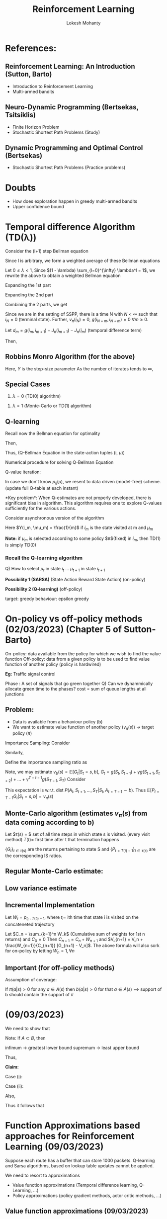 #+title: Reinforcement Learning
#+author: Lokesh Mohanty
#+instructor: Prof. Shalabh Bhatnagar
#+latex_header: \usepackage{cancel}

* References:
** Reinforcement Learning: An Introduction (Sutton, Barto)
- Introduction to Reinforcement Learning
- Multi-armed bandits

** Neuro-Dynamic Programming (Bertsekas, Tsitsiklis)
- Finite Horizon Problem
- Stochastic Shortest Path Problems (Study)

** Dynamic Programming and Optimal Control (Bertsekas)
- Stochastic Shortest Path Problems (Practice problems)

* Doubts
- How does exploration happen in greedy multi-armed bandits
- Upper confidence bound

* Temporal difference Algorithm (TD(\lambda))

Consider the (l+1) step Bellman equation

\begin{align*}
  J_{\pi}(i_k) = E_{\pi} \left[ \sum_{n=0}^l g(i_k, i_{k+1}) + J_{\pi}(i_{k+l+1}) \right] \text{, (assuming $\lambda = 1$)}
\end{align*}

Since l is arbitrary, we form a weighted average of these Bellman equations

Let $0 \le \lambda < 1$, Since $(1 - \lambda) \sum_{l=0}^{\infty} \lambda^l = 1$,
we rewrite the above to obtain a weighted Bellman equation

\begin{align*}
  J_{\pi}(i_k) &= (1 - \lambda) E \left[ \sum_{l=0}^{\infty} \lambda^l \left( \sum_{m=0}^l g(i_{k + m}, i_{k+m+1}) + J_{\pi}(i_{k+l+1}) \right) \right] \\
               &= (1 - \lambda) E \left[ \sum_{l=0}^{\infty} \lambda^l \sum_{m=0}^l g(i_{k+m}, i_{k + m + 1}) \right]
                + (1 - \lambda) E \left[ \sum_{l=0}^{\infty} \lambda^l J_{\pi}(i_{k+l+1}) \right]
\end{align*}

Expanding the 1st part
\begin{align*}
(1 - \lambda) E \left[ \sum_{l=0}^{\infty} \lambda^l \sum_{m=0}^l g(i_{k+m}, i_{k + m + 1}) \right] &=
    (1 - \lambda) E \left[ \sum_{m=0}^{\infty} \sum_{l=m}^l \lambda^l g(i_{k+m}, i_{k + m + 1}) \right] \\
 &= (1 - \lambda) \frac{E \left[ \sum_{m=0}^{\infty} \lambda^m g(i_{k + m}, i_{k+m+1}) \right]}{(1 - \lambda)} \\
 &= E \left[ \sum_{m=0}^{\infty} \lambda^m g(i_{k+m}, i_{k+m+1}) \right]
\end{align*}

Expanding the 2nd part

\begin{align*}
(1 - \lambda) E \left[ \sum_{l=0}^{\infty} \lambda^l J_{\pi}(i_{k+l+1}) \right] &=
    E \left[ \sum_{l=0}^{\infty}(\lambda^l - \lambda^{l+1}) J_{\pi}(i_{k+l+1}) \right] \\
 &= E \left[ (1 - \lambda) J_{\pi}(i_{k+1}) + (\lambda - \lambda^2) J_{\pi}(i_{k+2}) + ... \right] \\
 &= E \left[ J_{\pi}(i_{k+1}) - J_{\pi}(i_k) + \lambda (J_{\pi}(i_{k+2}) - J_{\pi}(i_{k+1})) + \lambda^2 (J_{\pi}(i_{k+3}) - J_{\pi}(i_{k+2})) + ... + J_{\pi}(i_k) \right]) \\
 &= E \left[ \sum_{m=0}^{\infty} \lambda^m (J_{\pi}(i_{k+m+1}) - J_{\pi}(i_{k+m})) \right] + J_{\pi}(i_k)
\end{align*}
Combining the 2 parts, we get

\begin{align*}
 J_{\pi}(i_k) = E \left[ \sum^{\infty}_{m=0} \lambda^m \left( g(i_{k+m}, i_{k+m+1}) + J_{\pi}(i_{k+m+1}) - J_{\pi}(i_{k+m}) \right) \right] + J_{\pi}(i_k) \\
\end{align*}
Since we are in the setting of SSPP, there is a time N with $N < \infty$ such that $i_N = 0$ (terminal state).
Further, $v_{\pi}(i_N) = 0$, $g(i_{N+m}, i_{N+m}) = 0$ $\forall m \ge 0$.

Let $d_m = g(i_m, i_{m+1}) + J_{\pi}(i_{m+1}) - J_{\pi}(i_m)$ (temporal difference term)

Then,

\begin{align*}
  J_{\pi}(i_k) &= E \left[ \sum_{m=0}^{\infty} \lambda^m d_{m+k} \right] + J_{\pi}(i_k) \\
               &= E \left[ \sum_{m=k}^{\infty} \lambda^{m-k} d_m \right] + J_{\pi}(i_k) \\
E \left[ \sum_{m=k}^{\infty} \lambda^{m-k} d_m \right] &= 0 \text{, (true since $E_{\pi}[d_m] = 0, \forall m$)}
\end{align*}

** Robbins Monro Algorithm (for the above)

\begin{align*}
  J(i_k) :&= J(i_k) + Y \sum_{m=k}^{\infty} \lambda^{m-k}\overline{d}_m \\
\text{where } \overline{d}_m &= g(i_m, i_{m+1}) + J(i_{m+1}) - J(i_m)
\end{align*}
Here, $Y$ is the step-size parameter
As the number of iterates tends to $\infty$,
\begin{align*}
  J(i_k) \rightarrow J_{\pi}(i_k)
\end{align*}
** Special Cases
1. $\lambda = 0$ (TD(0) algorithm)
\begin{align*}
  J(i_k) :&= J(i_k) + Y \overline{d}_k \\
          &= J(i_k) + Y (g(i_k, i_{k+1}) + J(i_{k+1}) - J(i_k))
\end{align*}
1. $\lambda = 1$ (Monte-Carlo or TD(1) algorithm)
\begin{align*}
  J(i_k) :&= J(i_k) + Y \sum_{m=k}^{N-1}\overline{d}_k \\
          &= J(i_k) + Y (\overline{d}_k + \overline{d}_{k+1} + ... + \overline{d}_{N-1}) \\
          &= J(i_k) + Y (g(i_k, i_{k+1}) + g(i_{k+1}, i_{k+2}) + ... + g(i_{N-1}, i_N) + J(i_{k+1}) - J(i_k)) \\
\implies J(i_k) :&= J(i_k) + Y (g(i_k, i_{k+1}) + g(i_{k+1}, i_{k+2}) + ... + g(i_{N-1}, i_N) + J(i_{k+1}) - J(i_k))
\end{align*}

** Q-learning
Recall now the Bellman equation for optimality
\begin{align*}
  J^{*}(i) &= \min_{\mu \in A(i)} \sum_{j \in S} p_{ij}(\mu) (g(i, \mu, j) + J^{*}(j)) \text{, $i \in S$ (SSPP setting)} \\
  \text{Let } Q^{*}(i, \mu) &= \sum_{j \in S} p_{ij}(\mu) (g(i, \mu, j) + J^{*}(j)) \text{, $i \in S$, (these are called Q-values)} \\
\end{align*}
Then,
\begin{align*}
 J^{*}(i) &= \min_{\mu \in A(i)} Q^{*}(i, \mu) \text{, $\forall i \in S$}
\end{align*}
Thus, (Q-Bellman Equation in the state-action tuples (i, $\mu$))
\begin{align*}
  Q^{*}(i, \mu) &= \sum_{j \in S} p_{ij}(\mu) (g(i, \mu, j) + \min_{\mu \in A(j)} Q^{*}(j, \mu)
                 = E \left[ g(i, \mu, n) + \min_{\mu \in A(n)} Q^{*}(n, \mu) \right]
\end{align*}

Numerical procedure for solving Q-Bellman Equation

Q-value iteration:
\begin{align*}
Q_{m+1}(i, \mu) = \sum_{j \in S} p_{ij}(\mu) (g(i, \mu, j) + \min_{\mu \in A(j)}Q_m(j, \mu)) \text{, $m = 0, 1, 2, ...$}
\end{align*}

In case we don't know $p_{ij}(\mu)$, we resent to data driven (model-free) scheme. (update full Q-table at each instant)
\begin{align*}
 Q_{m+1}(i, \mu) = Q_{m(i, \mu))} + Y (g(i, \mu, j) + \min_{\mu \in A(j)} Q_m(j, \mu) - Q_m(i, \mu))
\end{align*}
*Key problem*:
When Q-estimates are not properly developed, there is significant bias in algorithm.
This algorithm requires one to explore Q-values sufficiently for the various actions.

Consider asynchronous version of the algorithm
\begin{align*}
Q_{m+1}(i_m, \mu_m) = Q_m(i_m, \mu_m) + Y(i_m, \mu_m) (g(i_m, \mu_m, i_{m+1}) + Q_m(i_{m+1}, \mu_{m+1}) - Q_m(i_m, \mu_m))
\end{align*}
Here $Y(i_m, \mu_m) = \frac{1}{m}$ if $i_m$ is the state visited at m and $\mu_m$

*Note:* if $\mu_m$ is selected according to some policy $\pi$(fixed) in $i_m$, then TD(1) is simply TD(0)

*** Recall the Q-learning algorithm
\begin{align*}
Q_{t+1}(i_t, \mu_t) = Q_t(i_t, \mu_t) + \gamma (g(i_t, \mu_t, i_{t+1}) + Q_t(i_{t+1}, \mu_{t+1}) - Q_t(i_t, \mu_t))
\end{align*}

Q) How to select $\mu_t$ in state $i_t$ ... $\mu_{t+1}$ in state $i_{t+1}$

*Possibility 1 (SARSA)* (State Action Reward State Action) (on-policy)
\begin{align*}
\mu_t &=
  \begin{cases}
    \arg\min_{\mu} Q_t(i_t, \mu) \text{ with p } 1-\epsilon \\
    \text{random action} \text{ with p } 1-\epsilon \\
  \end{cases} \\
\mu_{t+1} &=
  \begin{cases}
    \arg\min_{\mu} Q_t(i_{t_+1}, \mu) \text{ with p } 1-\epsilon \\
    \text{random action} \text{ with p } 1-\epsilon \\
  \end{cases}
\end{align*}

*Possibility 2 (Q-learning)* (off-policy)
\begin{align*}
\mu_t &=
  \begin{cases}
    \arg\min_{\mu} Q_t(i_t, \mu) \text{ with p } 1-\epsilon \\
    \text{random action} \text{ with p } 1-\epsilon \\
  \end{cases} \\
\mu_{t+1} &= \arg\min_{\mu} Q_t(i_{t+1}, \mu)
\end{align*}
target: greedy
behaviour: epsilon greedy

* On-policy vs off-policy methods (02/03/2023) (Chapter 5 of Sutton-Barto)

On-policy: data available from the policy for which we wish to find the value function
Off-policy: data from a given policy is to be used to find value function of another policy (policy is hardwired)

*Eg:* Traffic signal control

Phase : A set of signals that go green together
Q) Can we dynammically allocate green time to the phases?
cost = sum of queue lengths at all junctions

** Problem:
- Data is available from a behaviour policy (b)
- We want to estimate value function of another policy ($v_{\pi}(s)$) -> target policy ($\pi$)

Importance Sampling:
Consider
\begin{align*}
P(A_t, S_{t+1}, A_{t+1}, ..., S_T | S_t, A_{t=T-1} \sim \pi) &=
 P(S_T | S_{T-1}, A_{T-1}, ..., S_{t+1}, A_t, S_t, A_{t=T-1} \sim \pi) \\
&\times P(S_{T-1}, A_{T-1}, ..., S_{t+1}, A_t | S_t, A_{t=T-1} \sim \pi) \\
&= P(S_T | S_{T-1}, A_{T-1}) \pi(A_{T-1} | S_{T-1}) P(S_{T-1} | S_{T-2}, A_{T-2}) \pi(A_{T-2} | S_{T-2}) \\
&= \Pi_{k=t}^{T-1} \pi(A_k | S_k) p(S_{k+1} | S_k, A_k)
\end{align*}
Similarly,
\begin{align*}
P(A_t, S_{t+1}, A_{t+1}, ..., S_T | S_t, A_{t=T-1} \sim b) &= \Pi_{k=t}^{T-1} b(A_k | S_k) p(S_{k+1} | S_k, A_k)
\end{align*}
Define the importance sampling ratio as
\begin{align*}
P_{t=T-1} &= \frac{P(A_t, S_{t+1}, A_{t+1}, S_{t+2}, ..., S_T | S_t, A_{t=T-1} \sim \pi)}{P(A_t, S_{t+1}, A_{t+1}, S_{t+2}, ..., S_T | S_t, A_{t=T-1} \sim b)} \\
          &= \frac{\Pi_{k=t}^{T-1} \pi(A_k | S_k) \cancel{p(S_{k+1} | S_k, A_k)}}{\Pi_{k=t}^{T-1} b(A_k | S_k) \cancel{p(S_{k+1} | S_k, A_k)}}
          = \Pi_{k=t}^{T-1}\frac{\pi(A_k | S_k)}{b(A_k | S_k)}
\end{align*}

Note, we may estimate $v_b(s) = \mathbb{E}[G_t | S_t = s, b]$, $G_t = g(S_t, S_{t+1}) + \gamma g(S_{t+1}, S_{t+2}) + ... + \gamma^{T-t-1}g(S_{T-1}, S_T)$
Consider
\begin{align*}
\mathbb{E}[P_{t=T-1} G_t | S_t = s, b] &= \mathbb{E}\left[\left( \Pi_{k=t}^{T-1} \frac{\pi(A_k|S_k)}{b(A_k|S_k)} \right) G_t \middle| S_t = s, b \right] \\
\end{align*}
This expectation is w.r.t. dist $P(A_t, S_{t+1}, ..., S_T | S_t, A_{t=T-1} \sim b)$.
Thus $\mathbb{E}[P_{t=T-1} G_t | S_t = s, b] = v_{\pi}(s)$

** Monte-Carlo algorithm (estimates $v_{\pi}(s)$ from data coming according to b)
Let $\tau(s) = $ set of all time steps in which state s is visited. (every visit method)
    $T(t) =$ first time after t that termination happens

$\{G_t\}_{t \in \tau(s)}$ are the returns pertaining to state S and $\{P_{t=T(t) - 1}\}_{t \in \tau(s)}$ are the corresponding IS ratios.

** Regular Monte-Carlo estimate:
\begin{align*}
v(s) = \frac{\sum_{t \in \tau(s)} p_{t=T(t)-1}G_t}{|\tau(s)|} \\
\end{align*}
** Low variance estimate
** Incremental Implementation

Let $W_i = p_{t_i: T(t_i)-1}$, where $t_i =$ ith time that state i is visited on the concateneted trajectory
\begin{align*}
V_{n+1} &= \frac{\sum_{k=1}^{n+1} W_k G_k}{\sum_{k=1}^{n+1} W_k}
         = \frac{\sum_{k=1}^n W_k G_k + W_{n+1}G_{n+1}}{\sum_{k=1}^{n+1} W_k} \\
        &= \left( \frac{\sum_{k=1}^n W_k}{\sum_{k=1}^{n+1} W_k} \right) \frac{\sum_{k=1}^n W_k G_k}{\sum_{k=1}^n W_k} +
            \frac{W_{n+1} G_{n+1}}{\sum_{k=1}^{n+1} W_k} \\
        &= \left( \frac{\sum_{k=1}^n W_k}{\sum_{k=1}^{n+1} W_k} \right) V_n + \frac{W_{n+1} G_{n+1}}{\sum_{k=1}^{n+1} W_k} \\
        &= V_n + \frac{W_{n+1}}{\sum_{k=1}^{n+1} W_k} \left( G_{n+1} - V_n \right)
\end{align*}
Let $C_n = \sum_{k=1}^n W_k$ (Cumulative sum of weights for 1st n returns) and $C_0 = 0$
Then $C_{n+1} = C_n + W_{n+1}$ and $V_{n+1} = V_n + \frac{W_{n+1}}{C_{n+1}} [G_{n+1} - V_n]$.
The above formula will also sork for on-policy by letting $W_n = 1, \forall n$

** Important (for off-policy methods)
Assumption of coverage:

If $\pi(a|s) > 0$ for any $a \in A(s)$
then $b(a|s) > 0$ for that $a \in A(s)$
$\implies$ support of b should contain the support of $\pi$

* (09/03/2023)
We need to show that
\begin{align*}
\mid \min_{v \in A(j)} Q(j, v) - \min_{v \in A(j)} \overline{Q}(j, v) \mid
\leq \max_{v \in A(j)} \mid Q(j, v) - \overline{Q}(j, v) \mid \\
\end{align*}

Note: If $A \subset B$, then
\begin{align*}
  \inf_{x \in A} f(x) \geq \inf_{x \in B} f(x)
\end{align*}

infimum -> greatest lower bound
supremum -> least upper bound

Thus,
\begin{align*}
\inf_{x\in A} (f(x) + g(x)) = \inf_{x \in A, y = x} (f(x) + g(y)) \geq \inf_{x,y \in A} (f(x) + g(y))
\end{align*}

\begin{align*}
 \implies &\inf_{x \in A} ( (f-g)(x) + g(x)) \geq \inf_{x \in A} g(x) \\
 \implies &\inf_{x \in A} (f-g)(x) \leq \inf_{x \in A} f(x) - \inf_{x \in A} g(x) \\
          &\text{Let $h(x) = -g(x)\, \forall x$} \\
 \text{Then } &\sup_{x \in A} h(x) = \sup_{x \in A} (-g(x)) = - \inf_{x \in A} g(x) \\
 \implies &\inf_{x \in A} (f(x) + h(x)) \leq \inf_{x \in A} f(x) + \sup_{x \in A} h(x) \\
 \implies &\inf_{x \in A} (f(x) + h(x)) - \inf_{x \in A} f(x)  \leq \sup_{x \in A} h(x) \\
          &\text{Let $h(x) = g(x) - f(x)$} \\
 \implies &\inf_{x \in A} g(x) - \inf_{x \in A} f(x) \leq \sup_{x \in A} (g(x) - f(x)) \\
 \implies &\inf_{x \in A} g(x) - \inf_{x \in A} f(x) \leq \sup_{x \in A} \mid g(x) - f(x) \mid
 \end{align*}

 *Claim:*
 
\begin{align*}
 \mid \sup_{x \in A} (g(x) - f(x)) \mid \leq \sup_{x \in A} \mid g(x) - f(x) \mid
\end{align*}

Case (i):
\begin{align*}
&\sup_{x \in A} (g(x) - f(x)) \geq 0 \\
\implies &\sup_{x \in A} (g(x) - f(x)) \leq \sup_{x \in A} \mid g(x) - f(x) \mid \\
\end{align*}

Case (ii):
\begin{align*}
&\sup_{x \in A} (g(x) - f(x)) < 0 \\
&\mid g(x) - f(x) \mid = - (g(x) - f(x)) \, \forall x
\end{align*}

\begin{align*}
\implies &\mid \sup_{x \in A} (g(x) - f(x)) \mid = - \sup_{x \in A} (g(x) - f(x))
= \inf_{x \in A} (-(g(x) - f(x)))
= \inf_{x \in A} \mid g(x) - f(x) \mid
\sup_{x \in A} \mid g(x) - f(x) \mid \\
\implies &\inf_{x \in A} g(x) - \inf_{x \in A} f(x) \leq \sup_{x \in A} \mid g(x) - f(x) \mid
\end{align*}
Also,
\begin{align*}
\implies &\inf_{x \in A} f(x) - \inf_{x \in A} g(x) \leq \sup_{x \in A} \mid g(x) - f(x) \mid \\
\implies &\mid \inf_{x \in A} f(x) - \inf_{x \in A} g(x) \mid \leq \sup_{x \in A} \mid g(x) - f(x) \mid
\end{align*}

Thus it follows that
\begin{align*}
\mid \min_{v \in A(j)} Q(j, v) - \mion_{v \in A(j)} \overline{Q}(j, v) \mid \leq \max_{v \in A(j)} \mid Q(j, v) - \overline{Q} (j, v) \mid
\end{align*}

* Function Approximations based approaches for Reinforcement Learning (09/03/2023)

Suppose each route has a buffer that can store 1000 packets.
Q-learning and Sarsa algorithms, based on lookup table updates cannot be applied.

We need to resort to approximations
- Value function approximations (Temporal difference learning, Q-Learning, ...)
- Policy approximations (policy gradient methods, actor critic methods, ...)

** Value function approximations (09/03/2023)

Given policy $\pi$, value function
\begin{align*}
v_{\pi}(s) = \lim_{N \rightarrow \infty} \mathbb{E} \left[ \sum_{k=0}^{N-1} \gamma^k g(i_k, \pi(i_k), i_{k+1}) \middle| i_0 = s \right] \forall s \in S
\end{align*}
Let $v_{\pi}(s) \approx \hat{v}(s, w)$ where $w \in \mathbb{R}^d$ is a parameter
Invariably, $d << |s|$

Examples:
*** (i) Linear approximation architectures
\begin{align*}
\hat{v}(s, w) = w^T \phi(s)
\end{align*}
Where $\phi(s) = (\phi_1(s), \phi_2(s), ..., \phi_d(s))^T$(feature of state s, can be highly non linear), $w = (w_1, w_2, ..., w_d)^T$

Examples of LFA:
**** (a) polynomial features
suppose $s = (s_1, s_2)^T$

Polynomial representations:
\begin{align*}
\rightarrow &\phi(s) = (1, s_1, s_2, s_1s_2)^T \\
\rightarrow &\phi(s) = (1, s_1, s_2, s_1s_2, s_1^2s_2, s_1s_2^2, s_1^2s_2^2)^T
\end{align*}
**** (b) Fourier bases
Example:
Let $s = (s_1, s_2, ..., s_k)^T$ with each $s_i \in [0, 1]$,
Then $\phi_i(s) = cos(\pi s^T c^i)$, where $c^i = (c_1^i, ..., c_k^i)^T$ with $c_j^i \in \{0, 1, ..., n\}, j = 1, ..., k$
$c^i$ takes $(n+1)^k$ values
$s^T c^i$ has the effect of assuming an integer in $\{0, 1, ...n\}$ to each _ of s
The integer determines the feature frequency along that dim
*** (ii) Nonlinear approximaiton architectures (neural nets based architectures)

\begin{align*}
\hat{v} (s, w) = w^T \phi(s)
\end{align*}
Prediction Error objective:
\begin{align*}
\overline{VE}(w) = \sum_{s \in S} \mu(s) (v_{\pi}(s) - \hat{v}(s, w))^2
\end{align*}
Here, $\mu(s), s \in S$ is the steady state distribution of the markov chain unser the given policy
Let $\mu(s) > 0 \,\forall s \in S$

\begin{align*}
\{x_t\} \text{ or } \{S_t\} \rightarrow p^{\pi}(s, s') = \sum_{a \in A(s)} \pi(a | s)p(s' | s < a)
\end{align*}

Goal: Find $w^{*}$ that minimizes $\overline{VE}(w)$ which implies that distribution of $\hat{v}(s, w^{*})$ from $v_{\pi}(s)$ is the minimum over all $\hat{v}(s, w)$

Lets use gradient search
\begin{align*}
w_{t+1} = w_t - \frac{1}{2} \alpha \nabla \overline{VE}(w_t)
\end{align*}

\begin{align*}
\nabla \overline{VE}(w_t) &= \nabla_w \left( \sum_{s \in S} \mu(s)(v_{\pi}(s) - \hat{v}(s, w))^2 \right) \\
                          &= \sum_{s \in S} \mu(s)\nabla_w (v_{\pi}(s) - \hat{v}(s, w))^2 \\
                          &= -2 \sum_{s \in S} \mu(s)(v_{\pi}(s) - \hat{v}(s, w)) \nabla_w \hat{v}(s, w)
\end{align*}
The algorithm then is
\begin{align*}
w_{t+1} = w_t + \alpha \sum_{s \in S} \mu(s)(v_{\pi}(s) - \hat{v}(s, w)) \nabla_w \hat{v}(s, w)
\end{align*}
Problems with this update rule:
(i) we don't know $\mu(s)$
(ii) we don't know $v_{\pi}(s)$

Use stochastic approximation (i.e. we use SGD(stochastic gradient descent))
\begin{align*}
w_{t+1} = w_t + \alpha (v_{\pi}(s_t) - \hat{v}(s_t, w_t)) \nabla_w \hat{v}(s_t, w_t), \text{ $s_t$ is the state visited at time t}
\end{align*}

Also, $\mathbb{E}_0 [v_{\pi}(s_t)] = \sum_{s \in S}\mu(s) v_{\pi}(s)$ where $\mathbb{E}_0$ is the expectation under the stationary list of the Markov chain $\{S_t\}$

2nd Problem: Instead of $v_{\pi}(s_t)$ use $G_t$ (gradient Monte-Carlo)


** Prediction Error Objective (14/03/2023)
\begin{align*}
\overline{VE}(w) = \sum_s \mu(s) \left( v_{\pi}(s) - \hat{v}(s, w) \right)^2
\end{align*}
$\mu(s)$ : average time spent in state $s$ by the Markov chain $\{S_t\}$.
$\hat{v}(s, w)$ : approximate value function is a parameterized space with parameter $w \in \mathbb{R}^l$

*Relaxed objective*: Find a local minimum instead
*Update rule*: Gradient Search
\begin{align}
w_{t+1} &= w_t - \frac{1}{2}\alpha \nabla \overline{VE}(w_t) \\
        &= w_t + \alpha \sum_{s \in S}\mu(s) \left( v_{\pi}(s) - \hat{v}(s, w_t) \right) \nabla \hat{v} (s, w_t)
\end{align}

$\mu(s)$ is not known

*Sample based update*
\begin{align*}
w_{t+1} &= w_t + \alpha (v_{\pi}(s_t) - \hat{v}(s_t, w_t)) \nabla \hat{v}(s_t, w_t)
\end{align*}
$s_t$ : state visited at time $t$

Will work because

Steady state expectation:
\begin{align*}
E_0[v_{\pi}(s_t)] &= \sum_{s \in S} \mu(s) v_{\pi}(s)
\end{align*}
problem is that we don't know $v_{\pi}(s_t)$

*** Gradient Monte-Carlo Algorithm

\begin{align*}
W_{t+1} &= w_t + \alpha \left( G_t - \hat{v}(s_t, w_t) \right) \nabla\hat{v}(s_t, w_t) \\
    G_t &= (\gamma(s_t, \pi(s_t), s_{t+1}) + Y\gamma(s_{t+1}, \pi(s_{t+1}), s_{t+2}) + ... + Y^{T-t-1} \gamma(s_{T-1}, \pi(s_{T-1}), s_T)) \\
\end{align*}

$G_t$ : return on the episode starting from state $s_t$ (could be first visit return or that obtained using every visit procedure)

*** Alternative to trajectory-based methods (incremental update methods)
TE(0) with function approximation

Recall the Bellman Equation for a given policy $\pi$
\begin{align*}
v_{\pi}(s) =&= E_{s'}\left[ \gamma(s, \pi(s), s') + Yv_{\pi}(s') \right]
\end{align*}

Recall that in TD(0) without function approximation,
Then estimate $v(s)$ of $v_{\pi}(s)$ is $\gamma (s, \pi(s), s') + Yv(s')$
\begin{align*}
v_{\pi}(s) &= E \left[ G_t \middle S_t = s \right] \\
           &= E \left[ \sum_{t=1}^{\infty} Y^t \gamma(s_t, \pi(s_t), s_{t+1}) \middle S_0 = s \right]
\end{align*}

**** TD(0) algorithm with function approximation
\begin{align*}
w_{t+1} &= w_t + \alpha (\gamma(s_t, \pi(s_t), s_{t+1}) + Y\hat{v}(s_{t+1}, w_t) - \hat{v}(s_t, w_t)) \nabla \hat{v}(s_t, w_t)
\end{align*}

_Important Special case_ (TD(0) with LFA):

Linear function approximation:  $\hat{v}(s, w) &= w^T\phi(s)$
$\phi(s)$ : state features, $w \in \mathbb{R}^d$, $\phi(s) \in \mathbb{R}^d$

Under LFA,
$\nabla \hat{v}(s_t, w_t) = \phi(s_t)$
\begin{align*}
w_{t+1} &= w_t + \alpha(\gamma(s_t, \pi(s_t), s_{t+1}) + Yw_t^T\phi(s_{t+1}) - w_t^T\phi(s_t)) \phi(s_t) \\
        &= w_t + \alpha(\gamma(s_t, \pi(s_t), s_{t+1}) +w_t^T(Y\phi(s_{t+1}) - \phi(s_t))) \phi(s_t) \\
        &= w_t + \alpha\phi(s_t) (\gamma(s_{t}, \pi(s_t), s_{t+1}) + (Y\phi(s_{t+1}) - \phi(s_t))^Tw_t)
\end{align*}


Consider the LFA architecture, $\hat{v}(i, w) = \phi(i)^Tw$
Here, $w = (w_1, ..., w_d)^T$, $\phi(i) = (\phi_1(i), \phi_2(i), ..., \phi_d(i))^T$

Let the feature matrix $\Phi = \begin{bmatrix} \phi(1)^T \\ \phi(2)^T \\ \vdots \\ \phi(|s|)^T \\ \end{bmatrix}_{|s| \times d}$

Let $\hat{v}_w = (\hat{v}(i, w), i\in S)^T$, then

\begin{align*}
\hat{v}_w = \Phi w = \begin{bmatrix} \phi_1(1) \\ \phi_1(2) \\ \vdots \\ \phi_1(|s|) \\ \end{bmatrix} w_1
                   + \begin{bmatrix} \phi_2(1) \\ \phi_2(2) \\ \vdots \\ \phi_2(|s|) \\ \end{bmatrix} w_2
                   + ...
                   + \begin{bmatrix} \phi_d(1) \\ \phi_d(2) \\ \vdots \\ \phi_d(|s|) \\ \end{bmatrix} w_d
\end{align*}

Let $\phi_i = \begin{bmatrix} \phi_i(1) \\ \phi_i(2) \\ \vdots \\ \phi_i(|s|) \end{bmatrix}$ : ith feature vector or ith basis vector

Let $S_0 = \{ \Phi w | w \in \mathbb{R}^d \}$ denote hte space of linear function approximations parameterized by $w \in \mathbb{R}^d}$

**** Assumptions:
1. The Markov Chain $\{ S_n \}$ has steady-state probabilities $\zeta_1, \zeta_2, ..., \zeta_{|s|}$ with $\zeta_j > 0$ $\forall j \in S$
2. The matrix $\Phi$ has rank d and $|s| \geq d$

**** Projected Bellman Equation
Define a weighted Euclidean norm on $\mathbb{R}^{|s|}$ as
\begin{align*}
\lVert V \rVert_x = \sqrt{V^T \times V} = \sqrt{\sum_{i=1}^{|s|}x_i(v(i))^2}
\end{align*}
Here, $X = \begin{bmatrix} x_1 & \dots & 0 \\ \vdots & \ddots & \vdots \\ 0 & \dots & x_{|s|}\end{bmatrix}$
Assume $x_1, x_2, ..., x_{|s|} > 0$
Let $\pi$ be the projection operator from $\mathbb{R}^{|s|}$ to $s_0$ w.r.t. $\lVert . \rVert_x$.
Thus for any $v \in \mathbb{R}^{|s|}$, TTV is the unique vector is $s_0$ that minimizes $\lVert v - \hat{v} \rVert_x^2$ over all $\hat{v} \in S_0$.
Since $\Phi$ has rank $d$, any $\hat{v} \in S_0$ is uniquely written as $\hat{v} = \Phi w$ for some $w \in \mathbb{R}^d$

\begin{align*}
\implies \lVert v - \hat{v} \rVert_x^2 &= \lVert v - \Phi w \rVert_x^2 = (v - \Phi w)^T x (v - \Phi w) \\
\end{align*}
Thus $\pi v &= \Phi w_v$, where $w_v = \arg\min_{w \in \mathbb{R}^d} \lVert v - \Phi w \rVert_x^2$, $v \in \mathbb{R}^{|s|}$

In order to find $w_v$, compute $\nabla_w(\lVert v - \Phi w \rVert_x^2)$ and set it to 0, then
\begin{align*}
\nabla_w (\lVert v - \Phi w \rVert_x^2 &= \nabla_w(\lVert v - \Phi w \rVert_x^2) \\
&= \nabla_w((v - \Phi w)^T \times (v - \Phi w)) \\
&= \nabla_w (v^T \times v - w^T\Phi^Tv - v^T \times \Phi w + w^T \Phi^T \times \Phi w) \\
&= -2\Phi^T \times v + 2 \Phi^T \times \Phi w = 0 \\
\implies \Phi^T \times v &= (\Phi^T \times \Phi) w_v \\
\implies w_v &= (\Phi^T \times \Phi)^{-1} \Phi^T \itmes v.
\end{align*}

Thus, the point $\hat{v}$ in $s_0$ correspoiding to parameter $w_v$ is $\hat{v} = \Phi w_v = \Phi(\Phi^T \times \Phi)^{-1} \Phi^T v = \pi v$
Note: $(\Phi^T \times \Phi)$ : positive definite matrix, since $\Phi$ has rank d and $x$ has all positive values.

** Projected Bellman Equation (16/03/2023)

Define a weighted Euclidean norm on $\mathbb{R}^{|s|}$ as
\begin{align*}
\lVert J \rVert_{\xi} = \sqrt{J^TDJ} = \sqrt{\sum_{i=1}^{|s|} \xi_i J(i)^2}
\end{align*}
$\xi = (\xi_1, ..., \xi_{|s|})^T$ is the stationary distribution of $\{S_t\}$
$D = \begin{bmatrix} \xi_1 & & 0 \\ & \ddots & \\ 0 & & \xi_{|s|} \end{bmatrix}$

Let $\pi$ be the projection operator onto $S_0 = \{ \Phi w | w \in \mathbb{R}^d\}$
for any $J \in \mathbb{R}^{|s|}$, $\Pi J$ is the unique vector in $S_0$ that minimizes $\lVert J - \hat{J} \rVert_{\xi}$ over all $\hat{J} \in S_0$

Since $\Phi$ has rank $d$, any $\hat{J} \in S_0$ is uniquely written as $\hat{J} = \Phi w$ for some $w \in \mathbb{R}^d$

\begin{align*}
\lVert J - \hat{J} \rVert_{\xi}^2 &= \lVert J - \Phi w \rVert_{\xi}^2 = (J - \Phi w)^TD(J - \Phi w)
\end{align*}


$\therefore \Pi J = \Phi w_J$ where $w_J = \arg\min_{w \in \mathbb{R}^{|s|}} \lVert J - \Phi w \rVert_{\xi}^2$, $J \in \mathbb{R}^{|s|}$

In order to find $w_J$,
\begin{align*}
&\nabla_w (\lVert J - \Phi w \rVert_{\xi}^2) = 0 \\
&\Phi^TD(J - \Phi w_J) = 0
\end{align*}

For any $w \in \mathbb{R}^d$, $\Phi w \in S_0$ $\implies w^T\Phi^T D (J - \Phi w_J) = 0$
\begin{align*}
\implies w_J &= (\Phi^TD\Phi)^{-1} \Phi^TDJ \\
\implies \Phi w_J &= \Phi(\Phi^TD\Phi)^{-1} \Phi^TD J \\
\implies \Pi &= \Phi(\Phi^TD\Phi)^{-1}\Phi^TDJ
\end{align*} 

Any vectors $x, y$ are orthogonal if $x^TDy = 0 \implies \sum_{i=1}^{|s|} \xi_ix_iy_i = 0$

Recall Bellman Equation for policy $\pi$,

\begin{align*}
J &= T_{\pi}J \\
\implies T_{\pi}J &= ((T_{\pi}, J)(i), i \in S)^T
\end{align*}
where $(T_{\pi}J)(i) = \sum_{j \in S} p_{ij}(\pi(i))(g(i, \pi(i), j) + \gamma J(j))$

_Projected Bellman Equation_: $\Phi w = \Pi T_{\pi}(\Phi w)$
View $\Pi T_{\pi}$ as a compositoin of $\Pi$ and $T_{\pi}$

*** Lemma 1:
$\lVert P_{\pi} z \rVert_{\xi} \leq \lVert z \rVert_{\xi}$ $\forall z \in \mathbb{R}^{|s|}$, $P_{\pi} = \begin{bmatrix} P_{\pi}(1,1) & \dots & P_{\pi}(1, |s|) \\ \vdots & \ddots & \vdots \\ P_{\pi}(|s|, 1) & \dots & P_{\pi}(|s|, |s|) \end{bmatrix}$


\begin{align*}
\lVert P_{\pi}z \rVert_{\xi}^2 &= \sum_{i=1}^{|s|} \xi_i \left( \sum_{j=1}^{|s|}p_{ij}z_j \right)^2
\leq \sum_{i=1}^{|s|}\xi_i \sum_{j=1}^{|s|}p_{ij}z_j^2 \\
&= \sum_{j=1}^{|s|} \left( \sum_{i=1}^{|s|} \xi_i p_{ij} \right) z_j^2
= \sum_{j=1}^n \xi_jz_j^2 = \lVert z \rVert_2^2
\end{align*}

$\xi = (\xi_1, \xi_2, ..., \xi_{|s|})^T$ is the stationary distribution of $\{S_n\}$ under policy $\pi$
$\xi^TP_{\pi} = \xi^T$ as $\xi(i)^{T}P_{\pi} = \xi(i+1)$

Thus $\lVert P_{\pi} z \rVert_{\xi} \leq \lVert z \rVert_{\xi}$

*** Lemma 2: 
The projection map $\Pi$ is non-expansive, i.e., $\lVert \Pi J - \Pi \overline{J} \rVert_{\xi} \leq \lVert J - \overline{J} \rVert_{\xi}$ $\forall J, \overline{J} \in \mathbb{R}^{|s|}$
Note that,
\begin{align*}
\lVert \Pi (J - \overline{J}) \rVert_{\xi}^2 &\leq \lVert \Pi (J - \overline{J}) \rVert_{\xi}^2 + \lVert (I - \Pi)(J - \overline{J}) \rVert_{\xi}^2\\
&= \lVert \Pi (J - \overline{J}) \rVert_{\xi}^2 + \lVert (J - \overline{J}) - \Pi(J - \overline{J})\rVert_{\xi}^2
\end{align*}
Note: $\Pi (J - \overline{J}) \perp ((J - \overline{J}) - \Pi(J - \overline{J}))$
Therefore by Pythagorean theorem,
\begin{align*}
\lVert \Pi (J - \overline{J}) \rVert_{\xi}^2 &\leq \lVert \Pi (J - \overline{J}) \rVert_{\xi}^2 + \lVert (I - \Pi)(J - \overline{J}) \rVert_{\xi}^2\\
&= \lVert \Pi(J - \overline{J}) + (I - \Pi)(J - \overline{J}) \rVert_{\xi}^2 = \lVert J - \overline{J} \rVert_{\xi}^2 \\
\implies \lVert \Pi (J - \overline{J}) \rVert_{\xi}^2 &\leq \lVert J - \overline{J} \rVert_{\xi}^2 \\
\implies \lVert \Pi (J - \overline{J}) \rVert_{\xi} &\leq \lVert J - \overline{J} \rVert_{\xi}
\end{align*}

_Proposition_: Let $\Pi r^{*}$ be the fixed point of $\Pi T_{\pi}$. Then
\begin{align*}
\lVert J_{\pi} - \Phi r^{*} \rVert_{\xi} \leq \frac{1}{\sqrt{1 - \gamma^2}}\lVert J_{\pi} - \Pi J_{\pi} \rVert_{\xi}
\end{align*}
Note that:
\begin{align*}
\lVert J_{\pi} - \Phi r^{*} \rVert_{\xi}^2 &= \lVert J_{\pi} - \Pi J_{\pi} \rVert_{\xi}^2 + \lVert \Pi J_{\pi} - \Phi r^{*} \rVert_{\xi}^2 \\
&= \lVert J_{\pi} - \PiJ_{\pi}\rVert_{\xi}^2 + \lVert \Pi T_{\pi}J_{\pi} - \Pi T_{\pi}(\Phi r^{*}) \rVert_{\xi}^2
\end{align*}
(Since $J_{\pi} = T_{\pi}J_{\pi}$ and $\Phi r^{*} = \Pi(T_{\pi}(\Phi r^{*})$)

Note that:
\begin{align*}
\lVert \Pi T_{\pi}J_{\pi} - \Pi T_{\pi}(\Phi r^{*}) \rVert_{\xi} &\leq \lVert T_{\pi}J_{\pi} - T_{\pi}(\Phi r^{*}) \rVert_{\xi} \text{  (by non-expansivity of $\Pi$)} \\
&\leq \gamma \lVert J_{\pi} - \Phi r^{*} \rVert_{\xi} \text{  (by contraction property of $T_{\pi}$)} \\
\end{align*}

Chapter 6, Vol 2 of Bertsekas (Approximate DP)

\begin{align*}
\lVert J_{\pi} - \Phi r^{*} \rVert_{\xi}^2 &\leq \lVert J_{\pi} - \Pi J_{\pi} \rVert_{\xi}^2 + \gamma^2\lVert J_{\pi} - \Phi r^{*} \rVert_{\xi}^2 \\
\implies (1 - \gamma^2)\lVert J_{\pi} - \Phi r^{*} \rVert_{\xi}^2 &\leq \lVert J_{\pi} - \Pi J_{\pi} \rVert_{\xi}^2 \\
\implies \lVert J_{\pi} - \Phi r^{*} \rVert_{\xi} &\leq \frac{1}{\sqrt{(1 - \gamma^2)}}\lVert J_{\pi} - \Pi J_{\pi} \rVert_{\xi} \\
\end{align*}
This is the error

$r^{*} = \arg\min_{w \in \mathbb{R}^d} \lVert \Phi w - (g + \gamma P_{\pi} \Phi r^{*}) \rVert_{\xi}^2$

$\Phi^TD(I - \gamma P_{\pi})\Phi r^{*} = \Phi^TDg \implies C r^{*} = d \implies r^{*} = C^{-1}d$, where $C_{d \times d} = \Phi^TD(I - \gamma P_{\pi})\Phi$, $d = \Phi^TDg$

True Bellman Solution: $J_{\pi} = (I - \gamma P_{\pi})^{-1}_{|s| \times |s|}g$

Numerical Solution to the projected Bellman Equation:
Projected value iteratoin (PVI):
\begin{align*}
\Phi r_{k+1} = \Pi T_{\pi} \Phi r_k, k=0,1,2,...
\end{align*}
Select $r_0 \in \mathbf{R}^d$ arbitrarily
We know that $\Pi T_{\pi}$ is a contraction
\begin{align*}
r_{k+1} = \arg\min_{w \in \mathbb{r}^d} \lVert \Phi w - (g + \gamma P_{\pi} \Phi r_k \rVert^2_{\xi}
\end{align*}

Consider again
\begin{align*}
&\nabla_w (\Phi w - g - \gamma P_{\pi} \Phi r_k)^T D (\Phi w - g - \gamma P_{\pi} \Phi r_k)) = 0 \\
\implies &2 \Phi^TD(\Phi r_{k+1} - (g + \gamma P_{\pi} \Phi r_k)) = 0 \\
\implies &(\Phi^TD\Phi)r_{k+1} = \Phi^TDg + \gamma \Phi^TDP_{\pi} \Phi r_k \\
\implies &r_{k+1} = (\Phi^TD\Phi)^{-1}b + \gamma (\Phi^TD\Phi)_{-1}\Phi^TDP_{\pi}\Phi r_k
\implies &r_{k+1} = r_k + (\Phi^TD\Phi)^{-1}b + (\Phi^TD\Phi)^{-1}(\Phi^TD\Phi)r_k + \gamma (\Phi^TD\Phi)_{-1}\Phi^TDP_{\pi}\Phi r_k \\
\end{align*}




* Events
- [X] Quiz 1: Jan 19
- [X] Midterm 1: Feb 16
- [ ] Midterm 2 and Quiz 2: Mar 30
- [X] Assignment 1: Feb 04
- [ ] Assignment 1: Mar 19
- [ ] Project
- [ ] Endterm


